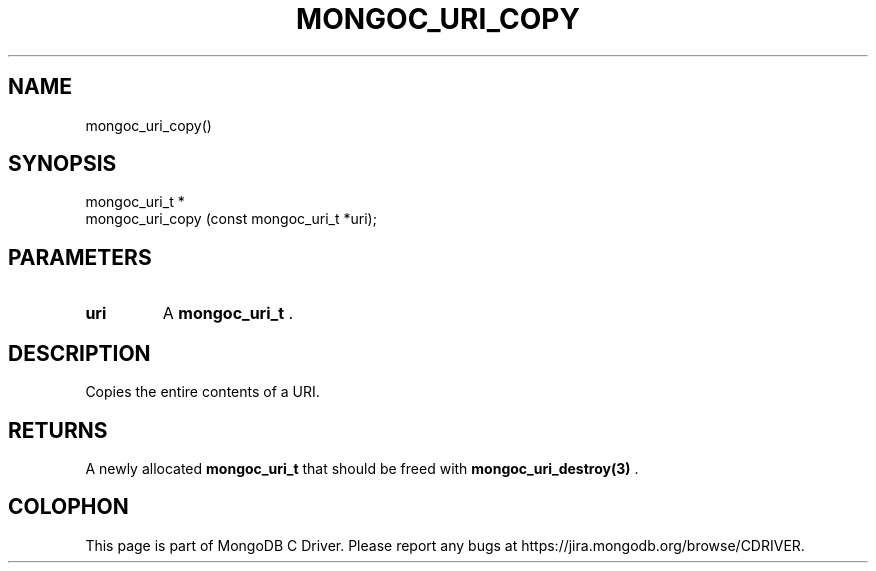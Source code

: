 .\" This manpage is Copyright (C) 2014 MongoDB, Inc.
.\" 
.\" Permission is granted to copy, distribute and/or modify this document
.\" under the terms of the GNU Free Documentation License, Version 1.3
.\" or any later version published by the Free Software Foundation;
.\" with no Invariant Sections, no Front-Cover Texts, and no Back-Cover Texts.
.\" A copy of the license is included in the section entitled "GNU
.\" Free Documentation License".
.\" 
.TH "MONGOC_URI_COPY" "3" "2014-06-26" "MongoDB C Driver"
.SH NAME
mongoc_uri_copy()
.SH "SYNOPSIS"

.nf
.nf
mongoc_uri_t *
mongoc_uri_copy (const mongoc_uri_t *uri);
.fi
.fi

.SH "PARAMETERS"

.TP
.B uri
A
.BR mongoc_uri_t
\&.
.LP

.SH "DESCRIPTION"

Copies the entire contents of a URI.

.SH "RETURNS"

A newly allocated
.BR mongoc_uri_t
that should be freed with
.BR mongoc_uri_destroy(3)
\&.


.BR
.SH COLOPHON
This page is part of MongoDB C Driver.
Please report any bugs at
\%https://jira.mongodb.org/browse/CDRIVER.